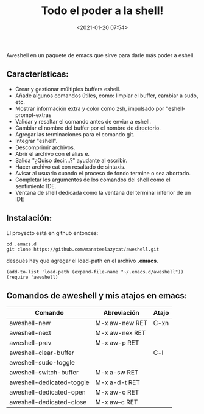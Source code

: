 #+title: Todo el poder a la shell!
#+date: <2021-01-20 07:54>
#+filetags: emacs


Aweshell en un paquete de emacs que sirve para darle más poder a eshell.

** Características:
   :PROPERTIES:
   :CUSTOM_ID: características
   :END:

- Crear y gestionar múltiples buffers eshell.
- Añade algunos comandos útiles, como: limpiar el buffer, cambiar a
  sudo, etc.
- Mostrar información extra y color como zsh, impulsado por
  "eshell-prompt-extras
- Validar y resaltar el comando antes de enviar a eshell.
- Cambiar el nombre del buffer por el nombre de directorio.
- Agregar las terminaciones para el comando git.
- Integrar "eshell".
- Descomprimir archivos.
- Abrir el archivo con el alias e.
- Salida "¿Quiso decir...?" ayudante al escribir.
- Hacer archivo cat con resaltado de sintaxis.
- Avisar al usuario cuando el proceso de fondo termine o sea abortado.
- Completar los argumentos de los comandos del shell como el sentimiento
  IDE.
- Ventana de shell dedicada como la ventana del terminal inferior de un
  IDE

** Instalación:
   :PROPERTIES:
   :CUSTOM_ID: instalación
   :END:

El proyecto está en github entonces:

#+BEGIN_SRC 
    cd .emacs.d
    git clone https://github.com/manateelazycat/aweshell.git
#+END_SRC

después hay que agregar el load-path en el archivo *.emacs*.

#+BEGIN_SRC 
    (add-to-list 'load-path (expand-file-name "~/.emacs.d/aweshell"))
    (require 'aweshell)
#+END_SRC

** Comandos de aweshell y mis atajos en emacs:
    :PROPERTIES:
    :CUSTOM_ID: comandos-de-aweshell-y-mis-atajos-en-emacs
    :END:

| Comando                     | Abreviación      | Atajo   |
|-----------------------------+------------------+---------|
| aweshell-new                | M-x aw-new RET   | C-xn    |
| aweshell-next               | M-x aw-nex RET   |         |
| aweshell-prev               | M-x aw-p RET     |         |
| aweshell-clear-buffer       |                  | C-l     |
| aweshell-sudo-toggle        |                  |         |
| aweshell-switch-buffer      | M-x a-sw RET     |         |
| aweshell-dedicated-toggle   | M-x a-d-t RET    |         |
| aweshell-dedicated-open     | M-x aw-o RET     |         |
| aweshell-dedicated-close    | M-x aw--c RET    |         |
